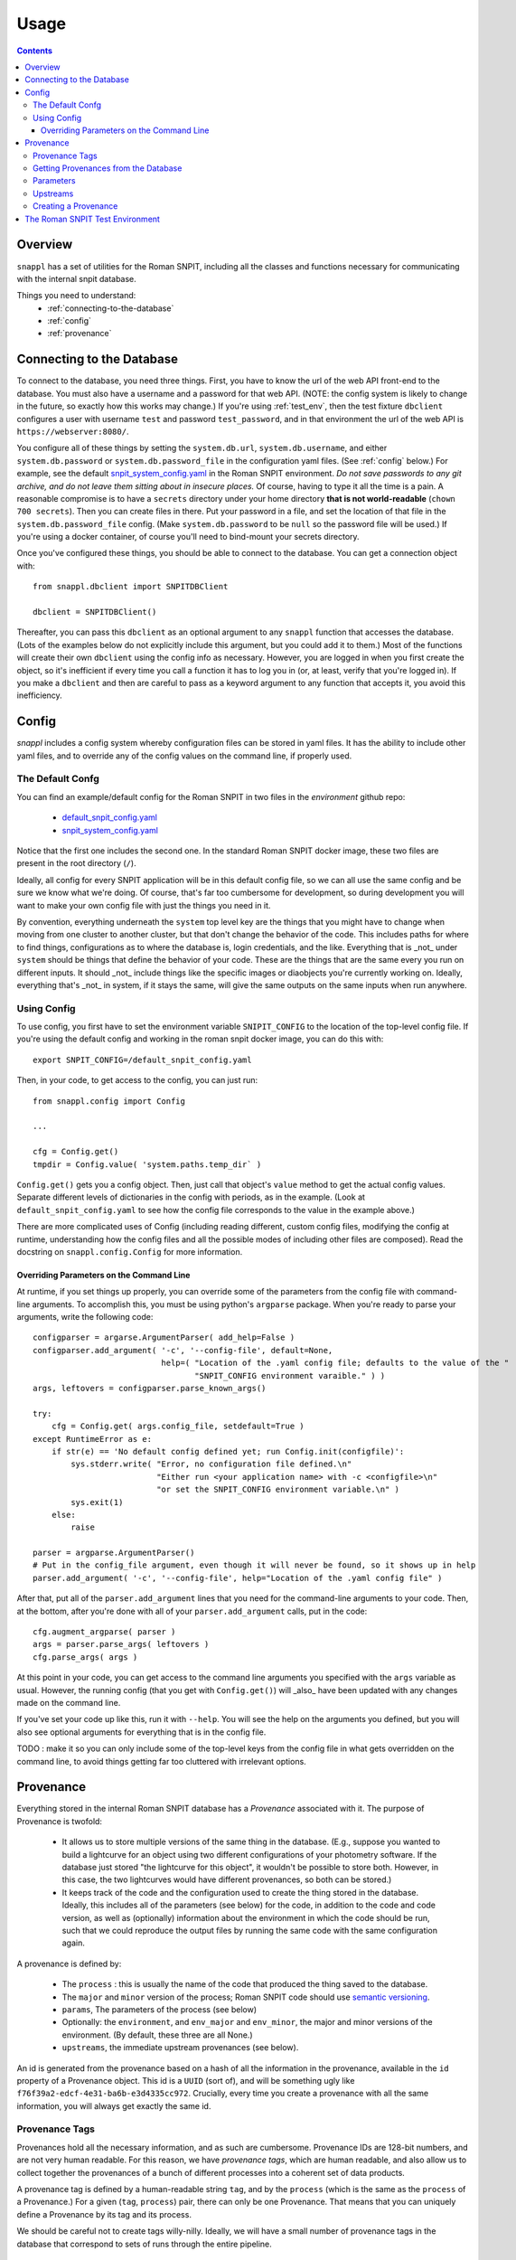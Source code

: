 =====
Usage
=====

.. contents::


--------
Overview
--------

``snappl`` has a set of utilities for the Roman SNPIT, including all the classes and functions necessary for communicating with the internal snpit database.

Things you need to understand:
  * :ref:`connecting-to-the-database`
  * :ref:`config`
  * :ref:`provenance`


.. _connecting-to-the-database:

--------------------------
Connecting to the Database
--------------------------

To connect to the database, you need three things.  First, you have to know the url of the web API front-end to the database.  You must also have a username and a password for that web API.  (NOTE: the config system is likely to change in the future, so exactly how this works may change.)  If you're using :ref:`test_env`, then the test fixture ``dbclient`` configures a user with username ``test`` and password ``test_password``, and in that environment the url of the web API is ``https://webserver:8080/``.

You configure all of these things by setting the ``system.db.url``, ``system.db.username``, and either ``system.db.password`` or ``system.db.password_file`` in the configuration yaml files.  (See :ref:`config` below.)  For example, see the default `snpit_system_config.yaml <https://github.com/Roman-Supernova-PIT/environment/blob/main/snpit_system_config.yaml>`_ in the Roman SNPIT environment.  *Do not save passwords to any git archive, and do not leave them sitting about in insecure places.*  Of course, having to type it all the time is a pain.  A reasonable compromise is to have a ``secrets`` directory under your home directory **that is not world-readable** (``chown 700 secrets``).  Then you can create files in there.  Put your password in a file, and set the location of that file in the ``system.db.password_file`` config.  (Make ``system.db.password`` to be ``null`` so the password file will be used.)  If you're using a docker container, of course you'll need to bind-mount your secrets directory.

Once you've configured these things, you should be able to connect to the database.  You can get a connection object with::

  from snappl.dbclient import SNPITDBClient

  dbclient = SNPITDBClient()

Thereafter, you can pass this ``dbclient`` as an optional argument to any ``snappl`` function that accesses the database.  (Lots of the examples below do not explicitly include this argument, but you could add it to them.)  Most of the functions will create their own ``dbclient`` using the config info as necessary.  However, you are logged in when you first create the object, so it's inefficient if every time you call a function it has to log you in (or, at least, verify that you're logged in).  If you make a ``dbclient`` and then are careful to pass as a keyword argument to any function that accepts it, you avoid this inefficiency.


.. _config:

------
Config
------

`snappl` includes a config system whereby configuration files can be stored in yaml files.  It has the ability to include other yaml files, and to override any of the config values on the command line, if properly used.

The Default Confg
=================

You can find an example/default config for the Roman SNPIT in two files in the `environment` github repo:

  * `default_snpit_config.yaml <https://github.com/Roman-Supernova-PIT/environment/blob/main/default_snpit_config.yaml>`_
  * `snpit_system_config.yaml <https://github.com/Roman-Supernova-PIT/environment/blob/main/snpit_system_config.yaml>`_

Notice that the first one includes the second one.  In the standard Roman SNPIT docker image, these two files are present in the root directory (``/``).

Ideally, all config for every SNPIT application will be in this default config file, so we can all use the same config and be sure we know what we're doing.  Of course, that's far too cumbersome for development, so during development you will want to make your own config file with just the things you need in it.

By convention, everything underneath the ``system`` top level key are the things that you might have to change when moving from one cluster to another cluster, but that don't change the behavior of the code.  This includes paths for where to find things, configurations as to where the database is, login credentials, and the like.  Everything that is _not_ under ``system`` should be things that define the behavior of your code.  These are the things that are the same every you run on different inputs.  It should _not_ include things like the specific images or diaobjects you're currently working on.  Ideally, everything that's _not_ in system, if it stays the same, will give the same outputs on the same inputs when run anywhere.

Using Config
============

To use config, you first have to set the environment variable ``SNIPIT_CONFIG`` to the location of the top-level config file.  If you're using the default config and working in the roman snpit docker image, you can do this with::

  export SNPIT_CONFIG=/default_snpit_config.yaml

Then, in your code, to get access to the config, you can just run::

  from snappl.config import Config

  ...

  cfg = Config.get()
  tmpdir = Config.value( 'system.paths.temp_dir` )

``Config.get()`` gets you a config object.  Then, just call that object's ``value`` method to get the actual config values.  Separate different levels of dictionaries in the config with periods, as in the example.  (Look at ``default_snpit_config.yaml`` to see how the config file corresponds to the value in the example above.)

There are more complicated uses of Config (including reading different, custom config files, modifying the config at runtime, understanding how the config files and all the possible modes of including other files are composed).  Read the docstring on ``snappl.config.Config`` for more information.

Overriding Parameters on the Command Line
-----------------------------------------

At runtime, if you set things up properly, you can override some of the parameters from the config file with command-line arguments.  To accomplish this, you must be using python's ``argparse`` package.  When you're ready to parse your arguments, write the following code::

    configparser = argarse.ArgumentParser( add_help=False )
    configparser.add_argument( '-c', '--config-file', default=None,
                               help=( "Location of the .yaml config file; defaults to the value of the "
                                      "SNPIT_CONFIG environment varaible." ) )
    args, leftovers = configparser.parse_known_args()

    try:
        cfg = Config.get( args.config_file, setdefault=True )
    except RuntimeError as e:
        if str(e) == 'No default config defined yet; run Config.init(configfile)':
            sys.stderr.write( "Error, no configuration file defined.\n"
                              "Either run <your application name> with -c <configfile>\n"
                              "or set the SNPIT_CONFIG environment variable.\n" )
            sys.exit(1)
        else:
            raise

    parser = argparse.ArgumentParser()
    # Put in the config_file argument, even though it will never be found, so it shows up in help
    parser.add_argument( '-c', '--config-file', help="Location of the .yaml config file" )

After that, put all of the ``parser.add_argument`` lines that you need for the command-line arguments to your code.  Then, at the bottom, after you're done with all of your ``parser.add_argument`` calls, put in the code::

  cfg.augment_argparse( parser )
  args = parser.parse_args( leftovers )
  cfg.parse_args( args )

At this point in your code, you can get access to the command line arguments you specified with the ``args`` variable as usual.  However, the running config (that you get with ``Config.get()``) will _also_ have been updated with any changes made on the command line.

If you've set your code up like this, run it with ``--help``.  You will see the help on the arguments you defined, but you will also see optional arguments for everything that is in the config file.

TODO : make it so you can only include some of the top-level keys from the config file in what gets overridden on the command line, to avoid things getting far too cluttered with irrelevant options.


.. _provenance:

----------
Provenance
----------

Everything stored in the internal Roman SNPIT database has a *Provenance* associated with it.  The purpose of Provenance is twofold:

  * It allows us to store multiple versions of the same thing in the database.  (E.g., suppose you wanted to build a lightcurve for an object using two different configurations of your photometry software.  If the database just stored "the lightcurve for this object", it wouldn't be possible to store both.  However, in this case, the two lightcurves would have different provenances, so both can be stored.)

  * It keeps track of the code and the configuration used to create the thing stored in the database.  Ideally, this includes all of the parameters (see below) for the code, in addition to the code and code version, as well as (optionally) information about the environment in which the code should be run, such that we could reproduce the output files by running the same code with the same configuration again.

A provenance is defined by:

  * The ``process`` : this is usually the name of the code that produced the thing saved to the database.
  * The ``major`` and ``minor`` version of the process; Roman SNPIT code should use `semantic versioning <https://semver.org>`_.
  * ``params``, The parameters of the process (see below)
  * Optionally: the ``environment``, and ``env_major`` and ``env_minor``, the major and minor versions of the environment.  (By default, these three are all None.)
  * ``upstreams``, the immediate upstream provenances (see below).

An id is generated from the provenance based on a hash of all the information in the provenance, available in the ``id`` property of a Provenance object.  This id is a ``UUID`` (sort of), and will be something ugly like ``f76f39a2-edcf-4e31-ba6b-e3d4335cc972``.  Crucially, every time you create a provenance with all the same information, you will always get exactly the same id.


.. _provenance_tags:

Provenance Tags
===============

Provenances hold all the necessary information, and as such are cumbersome.  Provenance IDs are 128-bit numbers, and are not very human readable.  For this reason, we have *provenance tags*, which are human readable, and also allow us to collect together the provenances of a bunch of different processes into a coherent set of data products.

A provenance tag is defined by a human-readable string ``tag``, and by the ``process`` (which is the same as the ``process`` of a Provenance.)  For a given (``tag``, ``process``) pair, there can only be one Provenance.  That means that you can uniquely define a Provenance by its tag and its process.

We should be careful not to create tags willy-nilly.  Ideally, we will have a small number of provenance tags in the database that correspond to sets of runs through the entire pipeline.


Getting Provenances from the Database
=====================================

If, somehow, you got your hands on a ``provenance_id`` (the ugly 128-bit number), and you want to get the full ``Provenance`` object for it, you can accomplish that with::

  from snappl.provenance import Provenance

  prov = Provenance.get_by_id( provenance_id )

You will find provenance ids in the ``provenance_id`` field of things you pulled out of the database.  For example, if you have a ``DiaObject`` object (call it ``obj``) that you got with ``DiaObject.get_object`` or ``DiaObject.find_objects``, then you can find the id of the provenance of that DiaObject in ``obj.provenance_id``.

If, instead, you know (e.g. because the user passed this on the command line) that you want to work on the objects that we have chosen to tag with the provenance tag ``realtime``, and the process ``rapid_alerts`` (for instance, these may be objects we learned about from the RAPID alert stream), then you could get the provenance with::

  prov = Provenance.get_provs_for_tag( 'realtime', 'rapid_alerts' )


.. _provenance_parameters:

Parameters
==========

The ``params`` field of a Provenance is a dictionary that should include everything necessary for the specified version of your code to produce the same output on the same input.  It should *not* include things like input filenames.  The idea is that the *same* Provenance will apply to everything that is part of a given run.  Only when you are changing the configuration, or when you are getting input files from an earlier part of the pipeline, should the Provenance change.

If you are using the :ref:`config` system, and you've put all of these parameters (but no system-specific, like base paths, and no input files) in the config ``yaml`` file, then you can get a suitable ``params`` with::

  cfg = Config.get()
  params = cfg.dump_to_dict_for_params( keepkeys=[ 'photometry.phrosty' ], omitkeys=None )

The list in ``keepkeys`` are the keys (including the full substructure below that key) from the config that you want to include in the dictionary.  This allows you to select out the parts of the config that are relevant to your code.  ``system`` and anything starting with ``system.`` should never be in ``keepkeys``.

.. _provenance_upstreams:

Upstreams
=========

The upstream provenances are the ones that created the input files you use.  For example, campari has three basic types of inputs: a *diaobject*, the supernova it's running on; a *diaobject_position*, an updated position of the object; and *images*, the images it's fitting its model to.  Thus, it would have three upstream provenances, one for each of these things.

It can figure out these upstreams by just looking at the ``provenance_id`` field of the objects its using.  Again, for example, campari will have (somehow) obtained a ``snappl.diaobject.DiaObject`` object; call that ``diaobj``.  It can get the diaobject provenance by just looking at ``diaobj.provenance_id``.  (To actually get the full Provenance object from the id, run ``snappl.provenance.Provenance.get_by_id( provenance_id )``.)

Upstreams is part of the provenance because even if you run your code with all the same parameters, if you're taking input files that were from a differently configured process earlier in the pipline, you expect different outputs.  Upstreams basically specify which sorts of input files are valid for this provenance.


Creating a Provenance
=====================

Just create a provenance with::

  from snappl.provenance import Provenance

  prov = Provenance( process, major, minor, params=<params>, upstreams=<upstreams> )

In this call, ``process`` is a string, ``major`` and ``minor`` are integers, ``params`` is a dictionary (see :ref:`provenance_parameters`), and ``upstreams`` is a list of ``Provenance`` objects (see :ref:`provenance_upstreams`).

If this is a totally new Provenance— you've never made it before— then save it to the database with::

  prov.save_to_db( tag=<tag> )

Here, ``<tag>`` is the :ref:`provenance tag <provenance_tags>` that you want to tag this provenance with.  If the provenance already exists in the database, or if another provenance from the same process is already tagged with this tag, you will get an error.  If the provenance you're trying to save already exists, that's fine; it won't resave it, it will just notice that it's there.  So, this is safe to call even if you aren't sure if you've saved it before or not.  If, for some reason, you really want this to be a new provenance, add ``exists=False`` to the call.  In that case, if the provenance already exists, an exception will be raised.

.. _test_env:

--------------------------------
The Roman SNPIT Test Environment
--------------------------------

(This is currently a bit of a mess, and I haven't figured out how to get this to work on Perlmutter.  However, if you're on a desktop or laptop with an ``x86_64`` architecture, then you should be able to get this running on your machine using Docker.  Read all the comments at the top of `this file in the environment repo <https://github.com/Roman-Supernova-PIT/environment/blob/main/test-docker-environment/docker-compose.yaml>`_.)
